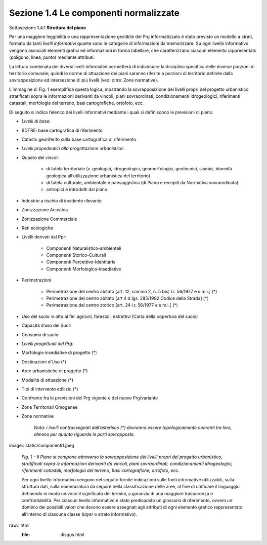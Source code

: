 ======================================
Sezione 1.4 Le componenti normalizzate
======================================

Sottosezione 1.4.1 **Struttura del piano**

Per una maggiore leggibilità e una rappresentazione gestibile del Prg informatizzato è stato previsto un modello a strati, formato da tanti *livelli informativi* quante sono le categorie di informazioni da memorizzare. Su ogni livello informativo vengono associati elementi grafici ed informazioni in forma tabellare, che caratterizzano ciascun elemento rappresentato (poligono, linea, punto) mediante attributi.

La lettura combinata dei diversi livelli informativi permetterà di individuare la disciplina specifica delle diverse porzioni di territorio comunale; quindi le norme di attuazione dei piani saranno riferite a porzioni di territorio definite dalla sovrapposizione ed intersezione di più livelli (vedi oltre: Zone normative).

L’immagine di Fig. 1 esemplifica questa logica, mostrando la sovrapposizione dei livelli propri del progetto urbanistico stratificati sopra le informazioni derivanti da vincoli, piani sovraordinati, condizionamenti idrogeologici, riferimenti catastali, morfologia del terreno, basi cartografiche, ortofoto, ecc.

Di seguito si indica l’elenco dei livelli informativi mediante i quali si definiscono le previsioni di piano:

* *Livelli di base:*

* BDTRE: base cartografica di riferimento

* Catasto georiferito sulla base cartografica di riferimento

* *Livelli propedeutici alla progettazione urbanistica:*

* Quadro dei vincoli

    * di tutela territoriale (v. geologici, idrogeologici, geomorfologici, geotecnici, sismici, idoneità geologica all’utilizzazione urbanistica del territorio)

    * di tutela culturale, ambientale e paesaggistica (di Piano e recepiti da Normativa sovraordinata)

    * antropici e introdotti dal piano

* Industrie a rischio di incidente rilevante

* Zonizzazione Acustica

* Zonizzazione Commerciale

* Reti ecologiche

* Livelli derivati dal Ppr:

    * Componenti Naturalistico-ambientali

    * Componenti Storico-Culturali

    * Componenti Percettivo-Identitarie

    * Componenti Morfologico-insediative

* Perimetrazioni

    * Perimetrazione del centro abitato [art. 12, comma 2, n. 5 bis) l.r. 56/1977 e s.m.i.] (\*)

    * Perimetrazione del centro abitato [art 4 d.lgs. 285/1992 Codice della Strada] (\*)

    * Perimetrazione del centro storico [art. 24 l.r. 56/1977 e s.m.i.] (\*)

* Uso del suolo in atto ai fini agricoli, forestali, estrattivi (Carta della copertura del suolo)

* Capacità d’uso dei Suoli

* Consumo di suolo

* *Livelli progettuali del Prg:*

* Morfologie insediative di progetto (\*)

* Destinazioni d’Uso (\*)

* Aree urbanistiche di progetto (\*)

* Modalità di attuazione (\*)

* Tipi di intervento edilizio (\*)

* Confronto fra le previsioni del Prg vigente e del nuovo Prg/variante

* Zone Territoriali Omogenee

*  Zone normative

    *Nota: i livelli contrassegnati dall’asterisco (\*) dovranno essere topologicamente coerenti tra loro, almeno per quanto riguarda le parti sovrapposte.*

image:: static/componenti1.jpeg

    *Fig. 1 – Il Piano si compone attraverso la sovrapposizione dei livelli propri del progetto urbanistico, stratificati sopra le informazioni derivanti da vincoli, piani sovraordinati, condizionamenti idrogeologici, riferimenti catastali, morfologia del terreno, basi cartografiche, ortofoto, ecc.*

    Per ogni livello informativo vengono nel seguito fornite indicazioni sulle fonti informative utilizzabili, sulla struttura dati, sulla nomenclatura da seguire nella classificazione delle aree, al fine di unificare il linguaggio definendo in modo univoco il significato dei termini, a garanzia di una maggiore trasparenza e confrontabilità. Per ciascun livello informativo è stato predisposto un glossario di riferimento, ovvero un dominio dei possibili valori che devono essere assegnati agli attributi di ogni elemento grafico rappresentato all’interno di ciascuna classe (*layer* o strato informativo).

raw:: html
           :file: disqus.html
